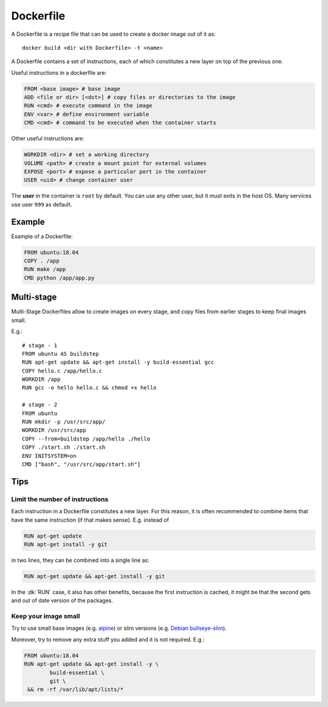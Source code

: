 
Dockerfile
==========


A Dockerfile is a recipe file that can be used to create a docker image out
of it as::

	docker build <dir with Dockerfile> -t <name>


A Dockerfile contains a set of instructions, each of which constitutes
a new layer on top of the previous one.

Useful instructions in a dockerfile are:

.. code-block:: dockerfile

	FROM <base image> # base image
	ADD <file or dir> [<dst>] # copy files or directories to the image
	RUN <cmd> # execute command in the image
	ENV <var> # define environment variable
	CMD <cmd> # command to be executed when the container starts


Other useful instructions are:

.. code-block:: dockerfile

	WORKDIR <dir> # set a working directory
	VOLUME <path> # create a mount point for external volumes
	EXPOSE <port> # expose a particular port in the container
	USER <uid> # change container user


The **user** in the container is ``root`` by default. You can use any other
user, but it must exits in the host OS.
Many services use user ``999`` as default.


Example
-------

Example of a Dockerfile:

.. code-block:: dockerfile

	FROM ubuntu:18.04
	COPY . /app
	RUN make /app
	CMD python /app/app.py



Multi-stage
-----------

Multi-Stage Dockerfiles allow to create images on every stage,
and copy files from earlier stages to keep final images small.

E.g.::


    # stage - 1
    FROM ubuntu AS buildstep
    RUN apt-get update && apt-get install -y build-essential gcc
    COPY hello.c /app/hello.c
    WORKDIR /app
    RUN gcc -o hello hello.c && chmod +x hello

    # stage - 2
    FROM ubuntu
    RUN mkdir -p /usr/src/app/
    WORKDIR /usr/src/app
    COPY --from=buildstep /app/hello ./hello
    COPY ./start.sh ./start.sh
    ENV INITSYSTEM=on
    CMD ["bash", "/usr/src/app/start.sh"]

Tips
----

Limit the number of instructions
********************************

Each instruction in a Dockerfile constitutes a new layer. For this reason, it
is often recommended to combine items that have the same instruction (if that
makes sense).
E.g. instead of

.. code-block::

	RUN apt-get update
	RUN apt-get install -y git


in two lines, they can be combined into a single line as:

.. code-block::

	RUN apt-get update && apt-get install -y git

In the :dk:`RUN` case, it also has other benefits, because the first
instruction is cached, it might be that the second gets and out of date
version of the packages.

Keep your image small
*********************

Try to use small base images (e.g. `alpine <https://hub.docker.com/_/alpine>`_)
or slim versions (e.g. `Debian bullseye-slim <https://github
.com/debuerreotype/docker-debian-artifacts/blob
/3503997cf522377bc4e4967c7f0fcbcb18c69fc8/bullseye/slim/Dockerfile>`_).

Moreover, try to remove any extra stuff you added and it is not required.
E.g.:

.. code-block:: dockerfile

	FROM ubuntu:18.04
	RUN apt-get update && apt-get install -y \
		build-essential \
		git \
	 && rm -rf /var/lib/apt/lists/*

